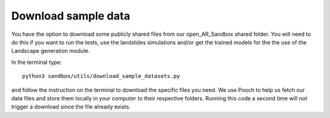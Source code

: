 .. AR_Sandbox documentation master file, created by
   sphinx-quickstart on Tue Apr 14 17:11:54 2021.
   You can adapt this file completely to your liking, but it should at least
   contain the root `toctree` directive.

Download sample data
====================

You have the option to download some publicly shared files from our open_AR_Sandbox shared folder. You will need to do
this if you want to run the tests, use the landslides simulations and/or get the trained models for the the use of the
Landscape generation module.

In the terminal type::

   python3 sandbox/utils/download_sample_datasets.py

and follow the instruction on the terminal to download the specific files you need. We use Pooch to help us fetch our
data files and store them locally in your computer to their respective folders. Running this code a second time will not
trigger a download since the file already exists.